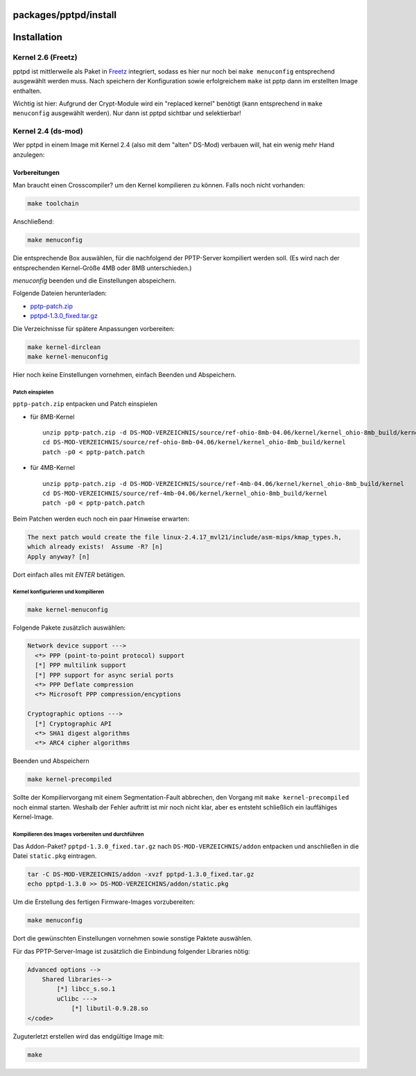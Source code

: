 packages/pptpd/install
======================
.. _Installation:

Installation
============

.. _Kernel2.6Freetz:

Kernel 2.6 (Freetz)
-------------------

pptpd ist mittlerweile als Paket in `Freetz <../../index.html>`__
integriert, sodass es hier nur noch bei ``make menuconfig`` entsprechend
ausgewählt werden muss. Nach speichern der Konfiguration sowie
erfolgreichem ``make`` ist pptp dann im erstellten Image enthalten.

|Warning| Wichtig ist hier: Aufgrund der Crypt-Module wird ein "replaced
kernel" benötigt (kann entsprechend in ``make menuconfig`` ausgewählt
werden). Nur dann ist pptpd sichtbar und selektierbar!

.. _Kernel2.4ds-mod:

Kernel 2.4 (ds-mod)
-------------------

Wer pptpd in einem Image mit Kernel 2.4 (also mit dem "alten" DS-Mod)
verbauen will, hat ein wenig mehr Hand anzulegen:

.. _Vorbereitungen:

Vorbereitungen
^^^^^^^^^^^^^^

Man braucht einen Crosscompiler? um den Kernel kompilieren zu können.
Falls noch nicht vorhanden:

.. code:: wiki

   make toolchain

Anschließend:

.. code:: wiki

   make menuconfig

Die entsprechende Box auswählen, für die nachfolgend der PPTP-Server
kompiliert werden soll. (Es wird nach der entsprechenden Kernel-Größe
4MB oder 8MB unterschieden.)

*menuconfig* beenden und die Einstellungen abspeichern.

Folgende Dateien herunterladen:

-  `​pptp-patch.zip <http://www.ip-phone-forum.de/attachment.php?attachmentid=9892&d=1157118571>`__
-  `​pptpd-1.3.0_fixed.tar.gz <http://www.ip-phone-forum.de/attachment.php?attachmentid=10966&d=1161809653>`__

Die Verzeichnisse für spätere Anpassungen vorbereiten:

.. code:: wiki

   make kernel-dirclean
   make kernel-menuconfig

Hier noch keine Einstellungen vornehmen, einfach Beenden und
Abspeichern.

.. _Patcheinspielen:

Patch einspielen
~~~~~~~~~~~~~~~~

``pptp-patch.zip`` entpacken und Patch einspielen

-  für 8MB-Kernel

   ::

      unzip pptp-patch.zip -d DS-MOD-VERZEICHNIS/source/ref-ohio-8mb-04.06/kernel/kernel_ohio-8mb_build/kernel
      cd DS-MOD-VERZEICHNIS/source/ref-ohio-8mb-04.06/kernel/kernel_ohio-8mb_build/kernel
      patch -p0 < pptp-patch.patch

-  für 4MB-Kernel

   ::

      unzip pptp-patch.zip -d DS-MOD-VERZEICHNIS/source/ref-4mb-04.06/kernel/kernel_ohio-8mb_build/kernel
      cd DS-MOD-VERZEICHNIS/source/ref-4mb-04.06/kernel/kernel_ohio-8mb_build/kernel
      patch -p0 < pptp-patch.patch

Beim Patchen werden euch noch ein paar Hinweise erwarten:

.. code:: wiki

   The next patch would create the file linux-2.4.17_mvl21/include/asm-mips/kmap_types.h,
   which already exists!  Assume -R? [n]
   Apply anyway? [n]

Dort einfach alles mit *ENTER* betätigen.

.. _Kernelkonfigurierenundkompilieren:

Kernel konfigurieren und kompilieren
~~~~~~~~~~~~~~~~~~~~~~~~~~~~~~~~~~~~

.. code:: wiki

   make kernel-menuconfig

Folgende Pakete zusätzlich auswählen:

.. code:: wiki

   Network device support --->
     <*> PPP (point-to-point protocol) support
     [*] PPP multilink support
     [*] PPP support for async serial ports
     <*> PPP Deflate compression
     <*> Microsoft PPP compression/encyptions

   Cryptographic options --->
     [*] Cryptographic API
     <*> SHA1 digest algorithms
     <*> ARC4 cipher algorithms

Beenden und Abspeichern

.. code:: wiki

   make kernel-precompiled

Sollte der Kompiliervorgang mit einem Segmentation-Fault abbrechen, den
Vorgang mit ``make kernel-precompiled`` noch einmal starten. Weshalb der
Fehler auftritt ist mir noch nicht klar, aber es entsteht schließlich
ein lauffähiges Kernel-Image.

.. _KompilierendesImagesvorbereitenunddurchführen:

Kompilieren des Images vorbereiten und durchführen
~~~~~~~~~~~~~~~~~~~~~~~~~~~~~~~~~~~~~~~~~~~~~~~~~~

Das Addon-Paket? ``pptpd-1.3.0_fixed.tar.gz`` nach
``DS-MOD-VERZEICHNIS/addon`` entpacken und anschließen in die Datei
``static.pkg`` eintragen.

.. code:: wiki

   tar -C DS-MOD-VERZEICHNIS/addon -xvzf pptpd-1.3.0_fixed.tar.gz
   echo pptpd-1.3.0 >> DS-MOD-VERZEICHINS/addon/static.pkg

Um die Erstellung des fertigen Firmware-Images vorzubereiten:

.. code:: wiki

   make menuconfig

Dort die gewünschten Einstellungen vornehmen sowie sonstige Paktete
auswählen.

Für das PPTP-Server-Image ist zusätzlich die Einbindung folgender
Libraries nötig:

.. code:: wiki

   Advanced options -->
       Shared libraries-->
           [*] libcc_s.so.1
           uClibc --->
               [*] libutil-0.9.28.so
   </code>

Zuguterletzt erstellen wird das endgültige Image mit:

.. code:: wiki

   make

.. |Warning| image:: ../../../chrome/wikiextras-icons-16/exclamation.png

